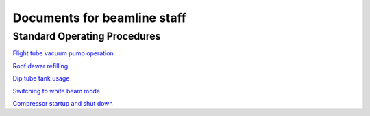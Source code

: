 ============
Documents for beamline staff
============

Standard Operating Procedures
---------

`Flight tube vacuum pump operation  <https://anl.box.com/s/4vm2nxymkeorkdu8prhi1b8nkzhxgkv8>`_

`Roof dewar refilling  <https://anl.box.com/s/p6mwig60z5ev8sd50uxfwzg7yau4l6i7>`_

`Dip tube tank usage  <https://anl.box.com/s/3tj3vx16qkx7cvvka50fhddrcetvhsnf>`_

`Switching to white beam mode <https://anl.box.com/s/jfbunr725j4kugnn34zkglbkkyh9u58p>`_

`Compressor startup and shut down <https://anl.box.com/s/kjh97xhnyr1p62um0xzhp7kte6rchizy>`_
